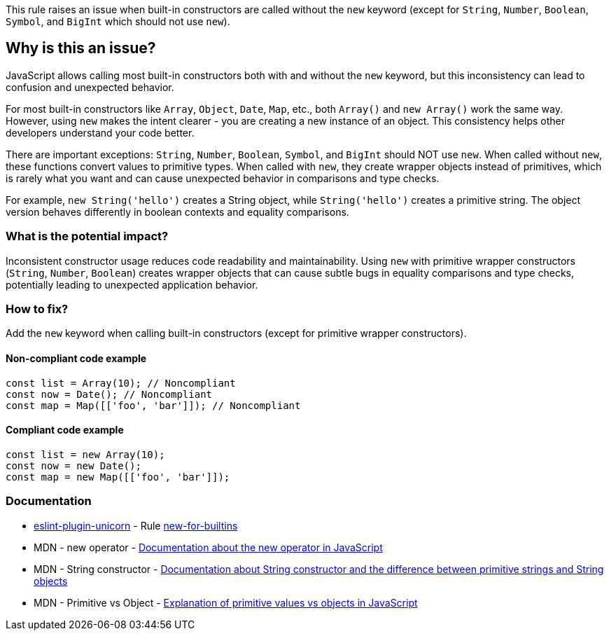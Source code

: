 This rule raises an issue when built-in constructors are called without the `new` keyword (except for `String`, `Number`, `Boolean`, `Symbol`, and `BigInt` which should not use `new`).

== Why is this an issue?

JavaScript allows calling most built-in constructors both with and without the `new` keyword, but this inconsistency can lead to confusion and unexpected behavior.

For most built-in constructors like `Array`, `Object`, `Date`, `Map`, etc., both `Array()` and `new Array()` work the same way. However, using `new` makes the intent clearer - you are creating a new instance of an object. This consistency helps other developers understand your code better.

There are important exceptions: `String`, `Number`, `Boolean`, `Symbol`, and `BigInt` should NOT use `new`. When called without `new`, these functions convert values to primitive types. When called with `new`, they create wrapper objects instead of primitives, which is rarely what you want and can cause unexpected behavior in comparisons and type checks.

For example, `new String('hello')` creates a String object, while `String('hello')` creates a primitive string. The object version behaves differently in boolean contexts and equality comparisons.

=== What is the potential impact?

Inconsistent constructor usage reduces code readability and maintainability. Using `new` with primitive wrapper constructors (`String`, `Number`, `Boolean`) creates wrapper objects that can cause subtle bugs in equality comparisons and type checks, potentially leading to unexpected application behavior.

=== How to fix?


Add the `new` keyword when calling built-in constructors (except for primitive wrapper constructors).

==== Non-compliant code example

[source,javascript,diff-id=1,diff-type=noncompliant]
----
const list = Array(10); // Noncompliant
const now = Date(); // Noncompliant
const map = Map([['foo', 'bar']]); // Noncompliant
----

==== Compliant code example

[source,javascript,diff-id=1,diff-type=compliant]
----
const list = new Array(10);
const now = new Date();
const map = new Map([['foo', 'bar']]);
----

=== Documentation

* https://github.com/sindresorhus/eslint-plugin-unicorn#readme[eslint-plugin-unicorn] - Rule https://github.com/sindresorhus/eslint-plugin-unicorn/blob/HEAD/docs/rules/new-for-builtins.md[new-for-builtins]
 * MDN - new operator - https://developer.mozilla.org/en-US/docs/Web/JavaScript/Reference/Operators/new[Documentation about the new operator in JavaScript]
 * MDN - String constructor - https://developer.mozilla.org/en-US/docs/Web/JavaScript/Reference/Global_Objects/String/String[Documentation about String constructor and the difference between primitive strings and String objects]
 * MDN - Primitive vs Object - https://developer.mozilla.org/en-US/docs/Web/JavaScript/Data_structures#primitive_values[Explanation of primitive values vs objects in JavaScript]

